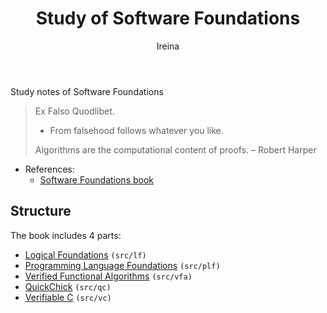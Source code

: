 #+Title:  Study of *Software Foundations*
#+Author: Ireina

Study notes of Software Foundations
#+BEGIN_QUOTE
Ex Falso Quodlibet.
- From falsehood follows whatever you like.

Algorithms are the computational content of proofs. -- Robert Harper

#+END_QUOTE

- References:
  + [[https://softwarefoundations.cis.upenn.edu/][Software Foundations book]]

** Structure
The book includes 4 parts:

- [[https://softwarefoundations.cis.upenn.edu/lf-current/index.html][Logical Foundations]] =(src/lf)=
- [[https://softwarefoundations.cis.upenn.edu/plf-current/index.html][Programming Language Foundations]] =(src/plf)=
- [[https://softwarefoundations.cis.upenn.edu/vfa-current/index.html][Verified Functional Algorithms]] =(src/vfa)=
- [[https://softwarefoundations.cis.upenn.edu/qc-current/index.html][QuickChick]] =(src/qc)=
- [[https://softwarefoundations.cis.upenn.edu/vc-current/index.html][Verifiable C]] =(src/vc)=
